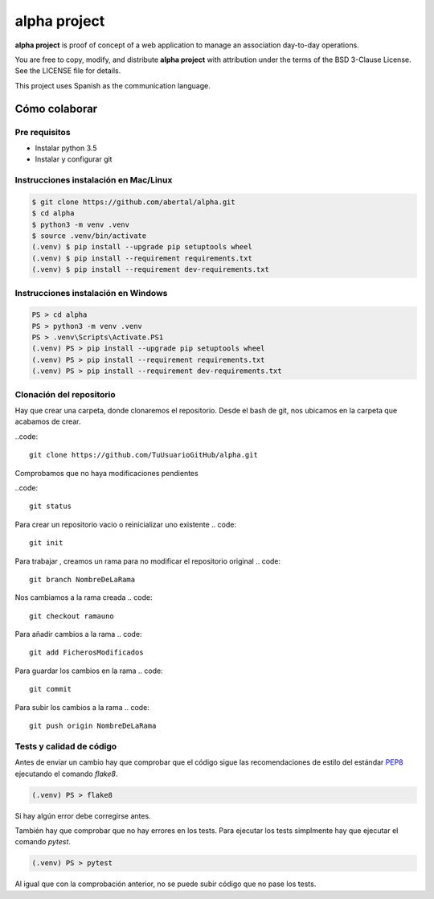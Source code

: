 =============
alpha project
=============

**alpha project** is proof of concept of a web application to manage an
association day-to-day operations.

You are free to copy, modify, and distribute **alpha project** with attribution
under the terms of the BSD 3-Clause License. See the LICENSE file for details.

This project uses Spanish as the communication language.

Cómo colaborar
==============

Pre requisitos
--------------

- Instalar python 3.5

- Instalar y configurar git

Instrucciones instalación en Mac/Linux
--------------------------------------

.. code::

    $ git clone https://github.com/abertal/alpha.git
    $ cd alpha
    $ python3 -m venv .venv
    $ source .venv/bin/activate
    (.venv) $ pip install --upgrade pip setuptools wheel
    (.venv) $ pip install --requirement requirements.txt
    (.venv) $ pip install --requirement dev-requirements.txt

Instrucciones instalación en Windows
------------------------------------

.. code::

    PS > cd alpha
    PS > python3 -m venv .venv
    PS > .venv\Scripts\Activate.PS1
    (.venv) PS > pip install --upgrade pip setuptools wheel
    (.venv) PS > pip install --requirement requirements.txt
    (.venv) PS > pip install --requirement dev-requirements.txt

Clonación del repositorio
-------------------------

Hay que crear una carpeta, donde clonaremos el repositorio.
Desde el bash de git, nos ubicamos en la carpeta que acabamos de crear.

..code::

    git clone https://github.com/TuUsuarioGitHub/alpha.git

Comprobamos que no haya modificaciones pendientes

..code::

    git status

Para crear un repositorio vacio o reinicializar uno existente
.. code::
    git init

Para trabajar , creamos un rama para no modificar el repositorio original
.. code::
    git branch NombreDeLaRama

Nos cambiamos a la rama creada
.. code::
    git checkout ramauno

Para añadir cambios a la rama
.. code::
    git add FicherosModificados

Para guardar los cambios en la rama
.. code::
    git commit

Para subir los cambios a la rama
.. code::
    git push origin NombreDeLaRama

Tests y calidad de código
-------------------------

Antes de enviar un cambio hay que comprobar que el código sigue las
recomendaciones de estilo del estándar PEP8_ ejecutando el comando `flake8`.

.. code::

    (.venv) PS > flake8

Si hay algún error debe corregirse antes.

También hay que comprobar que no hay errores en los tests. Para ejecutar los
tests simplmente hay que ejecutar el comando `pytest`.

.. code::

    (.venv) PS > pytest

Al igual que con la comprobación anterior, no se puede subir código que no pase
los tests.

.. _PEP8: https://www.python.org/dev/peps/pep-0008/
